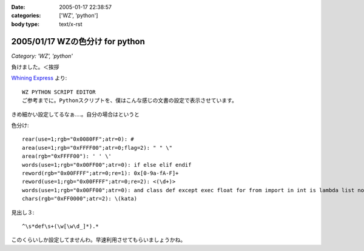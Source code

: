 :date: 2005-01-17 22:38:57
:categories: ['WZ', 'python']
:body type: text/x-rst

================================
2005/01/17 WZの色分け for python
================================

*Category: 'WZ', 'python'*

負けました。＜挨拶

`Whining Express`_ より::

  WZ PYTHON SCRIPT EDITOR
  ご参考までに。Pythonスクリプトを、僕はこんな感じの文書の設定で表示させています。

きめ細かい設定してるなぁ‥‥。自分の場合はというと

色分け::

  rear(use=1;rgb="0x0080FF";atr=0): #
  area(use=1;rgb="0xFFFF00";atr=0;flag=2): " " \"
  area(rgb="0xFFFF00"): ' ' \'
  words(use=1;rgb="0x00FF00";atr=0): if else elif endif
  reword(rgb="0x00FFFF";atr=0;re=1): 0x[0-9a-fA-F]+
  reword(use=1;rgb="0x00FFFF";atr=0;re=2): <(\d+)>
  words(use=1;rgb="0x00FF00";atr=0): and class def except exec float for from import in int is lambda list not or pass print raise return self str try tuple False None True
  chars(rgb="0xFF0000";atr=2): \(kata)

見出し３::

  ^\s*def\s+(\w[\w\d_]*).*

このくらいしか設定してませんわ。早速利用させてもらいましょうかね。


.. _`Whining Express`: http://www.emptypage.jp/whining/2005-01-16.html




.. :extend type: text/plain
.. :extend:

